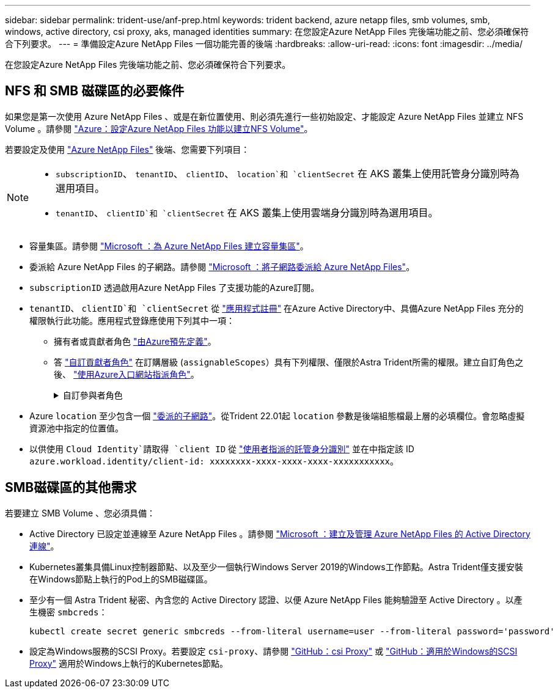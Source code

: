 ---
sidebar: sidebar 
permalink: trident-use/anf-prep.html 
keywords: trident backend, azure netapp files, smb volumes, smb, windows, active directory, csi proxy, aks, managed identities 
summary: 在您設定Azure NetApp Files 完後端功能之前、您必須確保符合下列要求。 
---
= 準備設定Azure NetApp Files 一個功能完善的後端
:hardbreaks:
:allow-uri-read: 
:icons: font
:imagesdir: ../media/


[role="lead"]
在您設定Azure NetApp Files 完後端功能之前、您必須確保符合下列要求。



== NFS 和 SMB 磁碟區的必要條件

如果您是第一次使用 Azure NetApp Files 、或是在新位置使用、則必須先進行一些初始設定、才能設定 Azure NetApp Files 並建立 NFS Volume 。請參閱 https://docs.microsoft.com/en-us/azure/azure-netapp-files/azure-netapp-files-quickstart-set-up-account-create-volumes["Azure：設定Azure NetApp Files 功能以建立NFS Volume"^]。

若要設定及使用 https://azure.microsoft.com/en-us/services/netapp/["Azure NetApp Files"^] 後端、您需要下列項目：

[NOTE]
====
* `subscriptionID`、 `tenantID`、 `clientID`、 `location`和 `clientSecret` 在 AKS 叢集上使用託管身分識別時為選用項目。
* `tenantID`、 `clientID`和 `clientSecret` 在 AKS 叢集上使用雲端身分識別時為選用項目。


====
* 容量集區。請參閱 link:https://learn.microsoft.com/en-us/azure/azure-netapp-files/azure-netapp-files-set-up-capacity-pool["Microsoft ：為 Azure NetApp Files 建立容量集區"^]。
* 委派給 Azure NetApp Files 的子網路。請參閱 link:https://learn.microsoft.com/en-us/azure/azure-netapp-files/azure-netapp-files-delegate-subnet["Microsoft ：將子網路委派給 Azure NetApp Files"^]。
* `subscriptionID` 透過啟用Azure NetApp Files 了支援功能的Azure訂閱。
* `tenantID`、 `clientID`和 `clientSecret` 從 link:https://docs.microsoft.com/en-us/azure/active-directory/develop/howto-create-service-principal-portal["應用程式註冊"^] 在Azure Active Directory中、具備Azure NetApp Files 充分的權限執行此功能。應用程式登錄應使用下列其中一項：
+
** 擁有者或貢獻者角色 link:https://docs.microsoft.com/en-us/azure/role-based-access-control/built-in-roles["由Azure預先定義"^]。
** 答 link:https://learn.microsoft.com/en-us/azure/role-based-access-control/custom-roles-portal["自訂貢獻者角色"] 在訂購層級 (`assignableScopes`）具有下列權限、僅限於Astra Trident所需的權限。建立自訂角色之後、 link:https://learn.microsoft.com/en-us/azure/role-based-access-control/role-assignments-portal["使用Azure入口網站指派角色"^]。
+
.自訂參與者角色
[%collapsible]
====
[source, JSON]
----
{
    "id": "/subscriptions/<subscription-id>/providers/Microsoft.Authorization/roleDefinitions/<role-definition-id>",
    "properties": {
        "roleName": "custom-role-with-limited-perms",
        "description": "custom role providing limited permissions",
        "assignableScopes": [
            "/subscriptions/<subscription-id>"
        ],
        "permissions": [
            {
                "actions": [
                    "Microsoft.NetApp/netAppAccounts/capacityPools/read",
                    "Microsoft.NetApp/netAppAccounts/capacityPools/write",
                    "Microsoft.NetApp/netAppAccounts/capacityPools/volumes/read",
                    "Microsoft.NetApp/netAppAccounts/capacityPools/volumes/write",
                    "Microsoft.NetApp/netAppAccounts/capacityPools/volumes/delete",
                    "Microsoft.NetApp/netAppAccounts/capacityPools/volumes/snapshots/read",
                    "Microsoft.NetApp/netAppAccounts/capacityPools/volumes/snapshots/write",
                    "Microsoft.NetApp/netAppAccounts/capacityPools/volumes/snapshots/delete",
                    "Microsoft.NetApp/netAppAccounts/capacityPools/volumes/MountTargets/read",
                    "Microsoft.Network/virtualNetworks/read",
                    "Microsoft.Network/virtualNetworks/subnets/read",
                    "Microsoft.Features/featureProviders/subscriptionFeatureRegistrations/read",
                    "Microsoft.Features/featureProviders/subscriptionFeatureRegistrations/write",
                    "Microsoft.Features/featureProviders/subscriptionFeatureRegistrations/delete",
                    "Microsoft.Features/features/read",
                    "Microsoft.Features/operations/read",
                    "Microsoft.Features/providers/features/read",
                    "Microsoft.Features/providers/features/register/action",
                    "Microsoft.Features/providers/features/unregister/action",
                    "Microsoft.Features/subscriptionFeatureRegistrations/read"
                ],
                "notActions": [],
                "dataActions": [],
                "notDataActions": []
            }
        ]
    }
}
----
====


* Azure `location` 至少包含一個 https://docs.microsoft.com/en-us/azure/azure-netapp-files/azure-netapp-files-delegate-subnet["委派的子網路"^]。從Trident 22.01起 `location` 參數是後端組態檔最上層的必填欄位。會忽略虛擬資源池中指定的位置值。
* 以供使用 `Cloud Identity`請取得 `client ID` 從 https://learn.microsoft.com/en-us/entra/identity/managed-identities-azure-resources/how-manage-user-assigned-managed-identities["使用者指派的託管身分識別"^] 並在中指定該 ID `azure.workload.identity/client-id: xxxxxxxx-xxxx-xxxx-xxxx-xxxxxxxxxxx`。




== SMB磁碟區的其他需求

若要建立 SMB Volume 、您必須具備：

* Active Directory 已設定並連線至 Azure NetApp Files 。請參閱 link:https://learn.microsoft.com/en-us/azure/azure-netapp-files/create-active-directory-connections["Microsoft ：建立及管理 Azure NetApp Files 的 Active Directory 連線"^]。
* Kubernetes叢集具備Linux控制器節點、以及至少一個執行Windows Server 2019的Windows工作節點。Astra Trident僅支援安裝在Windows節點上執行的Pod上的SMB磁碟區。
* 至少有一個 Astra Trident 秘密、內含您的 Active Directory 認證、以便 Azure NetApp Files 能夠驗證至 Active Directory 。以產生機密 `smbcreds`：
+
[listing]
----
kubectl create secret generic smbcreds --from-literal username=user --from-literal password='password'
----
* 設定為Windows服務的SCSI Proxy。若要設定 `csi-proxy`、請參閱 link:https://github.com/kubernetes-csi/csi-proxy["GitHub：csi Proxy"^] 或 link:https://github.com/Azure/aks-engine/blob/master/docs/topics/csi-proxy-windows.md["GitHub：適用於Windows的SCSI Proxy"^] 適用於Windows上執行的Kubernetes節點。

